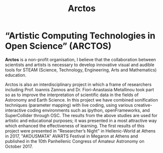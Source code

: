 #+Title: Arctos

* “Artistic Computing Technologies in Open Science” (ARCTOS)

*Arctos* is a non-profit organisation, I believe that the collaboration between scientists and artists is necessary to develop innovative visual and audible tools for STEAM (Science, Technology, Engineering, Arts and Mathematics) education.

Arctos is also an interdisciplinary project in which a frame of researchers including Prof. Ioannis Zannos and Dr. Fiori-Anastasia Metallinou took part so as to improve the interpretation of scientific data in the fields of Astronomy and Earth Science. In this project we have combined sonification techniques (parameter mapping) with live coding, using various creative-interactive coding environments such as ipython, openFrameworks, and SuperCollider through OSC. The results from the above studies are used for artistic and educational purposes; it was presented in a most attractive way which enhanced the effectiveness of learning. The first results of this project were presented in "Researcher’s Night" in Hellenic-World at Athens in 2017, "AKOUSMATA" AVARTS Festival in Megaron at Athens and published in the 10th Panhellenic Congress of Amateur Astronomy on October 2017. 

